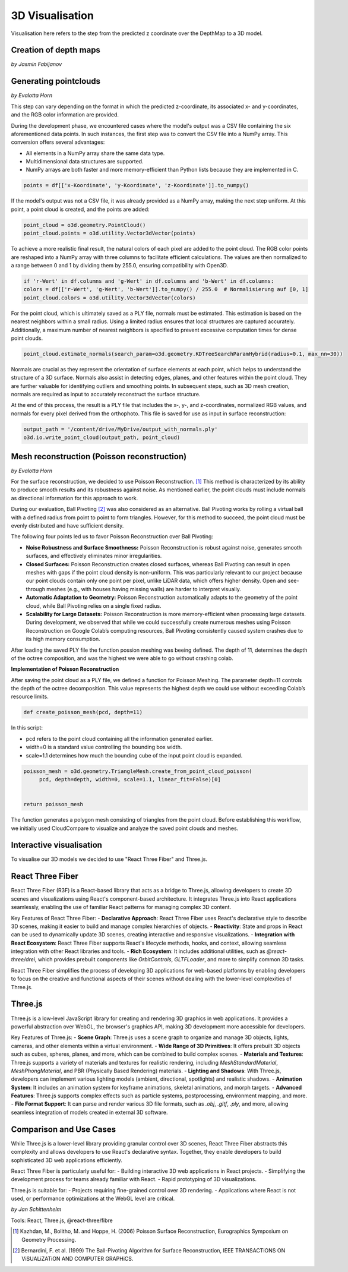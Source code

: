 3D Visualisation
==================
Visualisation here refers to the step from the predicted z coordinate over the DepthMap to a 3D model. 

Creation of depth maps
-----------------------
*by Jasmin Fabijanov*


Generating pointclouds
---------------------------
*by Evalotta Horn*

This step can vary depending on the format in which the predicted z-coordinate, its associated x- and y-coordinates, and the RGB color information are provided.

During the development phase, we encountered cases where the model's output was a CSV file containing the six aforementioned data points. In such instances, the first step was to convert the CSV file into a NumPy array. This conversion offers several advantages:

- All elements in a NumPy array share the same data type.
- Multidimensional data structures are supported.
- NumPy arrays are both faster and more memory-efficient than Python lists because they are implemented in C.

.. code-block:: python

    points = df[['x-Koordinate', 'y-Koordinate', 'z-Koordinate']].to_numpy()

If the model's output was not a CSV file, it was already provided as a NumPy array, making the next step uniform. At this point, a point cloud is created, and the points are added:

.. code-block:: python

    point_cloud = o3d.geometry.PointCloud()
    point_cloud.points = o3d.utility.Vector3dVector(points)

To achieve a more realistic final result, the natural colors of each pixel are added to the point cloud. The RGB color points are reshaped into a NumPy array with three columns to facilitate efficient calculations. The values are then normalized to a range between 0 and 1 by dividing them by 255.0, ensuring compatibility with Open3D.

.. code-block:: python

    if 'r-Wert' in df.columns and 'g-Wert' in df.columns and 'b-Wert' in df.columns:
    colors = df[['r-Wert', 'g-Wert', 'b-Wert']].to_numpy() / 255.0  # Normalisierung auf [0, 1]
    point_cloud.colors = o3d.utility.Vector3dVector(colors)

For the point cloud, which is ultimately saved as a PLY file, normals must be estimated. This estimation is based on the nearest neighbors within a small radius. Using a limited radius ensures that local structures are captured accurately. Additionally, a maximum number of nearest neighbors is specified to prevent excessive computation times for dense point clouds.

.. code-block:: python

    point_cloud.estimate_normals(search_param=o3d.geometry.KDTreeSearchParamHybrid(radius=0.1, max_nn=30))

Normals are crucial as they represent the orientation of surface elements at each point, which helps to understand the structure of a 3D surface. Normals also assist in detecting edges, planes, and other features within the point cloud. They are further valuable for identifying outliers and smoothing points. In subsequent steps, such as 3D mesh creation, normals are required as input to accurately reconstruct the surface structure.

At the end of this process, the result is a PLY file that includes the x-, y-, and z-coordinates, normalized RGB values, and normals for every pixel derived from the orthophoto. This file is saved for use as input in surface reconstruction:

.. code-block:: python
    
    output_path = '/content/drive/MyDrive/output_with_normals.ply'
    o3d.io.write_point_cloud(output_path, point_cloud)
    
Mesh reconstruction (Poisson reconstruction)
----------------------------------------------
*by Evalotta Horn*

For the surface reconstruction, we decided to use Poisson Reconstruction. [#]_  This method is characterized by its ability to produce smooth results and its robustness against noise. As mentioned earlier, the point clouds must include normals as directional information for this approach to work.

During our evaluation, Ball Pivoting [#]_ was also considered as an alternative. Ball Pivoting works by rolling a virtual ball with a defined radius from point to point to form triangles. However, for this method to succeed, the point cloud must be evenly distributed and have sufficient density.

The following four points led us to favor Poisson Reconstruction over Ball Pivoting:

- **Noise Robustness and Surface Smoothness:** Poisson Reconstruction is robust against noise, generates smooth surfaces, and effectively eliminates minor irregularities.
- **Closed Surfaces:** Poisson Reconstruction creates closed surfaces, whereas Ball Pivoting can result in open meshes with gaps if the point cloud density is non-uniform. This was particularly relevant to our project because our point clouds contain only one point per pixel, unlike LiDAR data, which offers higher density. Open and see-through meshes (e.g., with houses having missing walls) are harder to interpret visually.
- **Automatic Adaptation to Geometry:** Poisson Reconstruction automatically adapts to the geometry of the point cloud, while Ball Pivoting relies on a single fixed radius.
- **Scalability for Large Datasets:** Poisson Reconstruction is more memory-efficient when processing large datasets. During development, we observed that while we could successfully create numerous meshes using Poisson Reconstruction on Google Colab’s computing resources, Ball Pivoting consistently caused system crashes due to its high memory consumption.
After loading the saved PLY file the function possion meshing was beeing defined. The depth of 11, determines the depth of the octree composition, and was the highest we were able to go without crashing colab. 

**Implementation of Poisson Reconstruction**

After saving the point cloud as a PLY file, we defined a function for Poisson Meshing. The parameter depth=11 controls the depth of the octree decomposition. This value represents the highest depth we could use without exceeding Colab’s resource limits.

.. code-block:: python

    def create_poisson_mesh(pcd, depth=11)

In this script:

- pcd refers to the point cloud containing all the information generated earlier.
- width=0 is a standard value controlling the bounding box width.
- scale=1.1 determines how much the bounding cube of the input point cloud is expanded.

.. code-block:: python

    poisson_mesh = o3d.geometry.TriangleMesh.create_from_point_cloud_poisson(
         pcd, depth=depth, width=0, scale=1.1, linear_fit=False)[0]

    
    return poisson_mesh

The function generates a polygon mesh consisting of triangles from the point cloud. Before establishing this workflow, we initially used CloudCompare to visualize and analyze the saved point clouds and meshes.

Interactive visualisation
--------------------------
To visualise our 3D models we decided to use "React Three Fiber" and Three.js.

React Three Fiber
-----------------

React Three Fiber (R3F) is a React-based library that acts as a bridge to Three.js, allowing developers to create 3D scenes and visualizations using React's component-based architecture. It integrates Three.js into React applications seamlessly, enabling the use of familiar React patterns for managing complex 3D content.

Key Features of React Three Fiber:
- **Declarative Approach**: React Three Fiber uses React's declarative style to describe 3D scenes, making it easier to build and manage complex hierarchies of objects.
- **Reactivity**: State and props in React can be used to dynamically update 3D scenes, creating interactive and responsive visualizations.
- **Integration with React Ecosystem**: React Three Fiber supports React's lifecycle methods, hooks, and context, allowing seamless integration with other React libraries and tools.
- **Rich Ecosystem**: It includes additional utilities, such as `@react-three/drei`, which provides prebuilt components like `OrbitControls`, `GLTFLoader`, and more to simplify common 3D tasks.

React Three Fiber simplifies the process of developing 3D applications for web-based platforms by enabling developers to focus on the creative and functional aspects of their scenes without dealing with the lower-level complexities of Three.js.

Three.js
--------

Three.js is a low-level JavaScript library for creating and rendering 3D graphics in web applications. It provides a powerful abstraction over WebGL, the browser's graphics API, making 3D development more accessible for developers.

Key Features of Three.js:
- **Scene Graph**: Three.js uses a scene graph to organize and manage 3D objects, lights, cameras, and other elements within a virtual environment.
- **Wide Range of 3D Primitives**: It offers prebuilt 3D objects such as cubes, spheres, planes, and more, which can be combined to build complex scenes.
- **Materials and Textures**: Three.js supports a variety of materials and textures for realistic rendering, including `MeshStandardMaterial`, `MeshPhongMaterial`, and PBR (Physically Based Rendering) materials.
- **Lighting and Shadows**: With Three.js, developers can implement various lighting models (ambient, directional, spotlights) and realistic shadows.
- **Animation System**: It includes an animation system for keyframe animations, skeletal animations, and morph targets.
- **Advanced Features**: Three.js supports complex effects such as particle systems, postprocessing, environment mapping, and more.
- **File Format Support**: It can parse and render various 3D file formats, such as `.obj`, `.gltf`, `.ply`, and more, allowing seamless integration of models created in external 3D software.

Comparison and Use Cases
------------------------

While Three.js is a lower-level library providing granular control over 3D scenes, React Three Fiber abstracts this complexity and allows developers to use React's declarative syntax. Together, they enable developers to build sophisticated 3D web applications efficiently.

React Three Fiber is particularly useful for:
- Building interactive 3D web applications in React projects.
- Simplifying the development process for teams already familiar with React.
- Rapid prototyping of 3D visualizations.

Three.js is suitable for:
- Projects requiring fine-grained control over 3D rendering.
- Applications where React is not used, or performance optimizations at the WebGL level are critical.



*by Jan Schittenhelm*

Tools: React, Three.js, @react-three/fibre


.. [#] Kazhdan, M., Bolitho, M. and Hoppe, H. (2006) Poisson Surface Reconstruction, Eurographics Symposium on Geometry Processing.
.. [#] Bernardini, F. et al. (1999) The Ball-Pivoting Algorithm for Surface Reconstruction, IEEE TRANSACTiONS ON ViSUALiZATiON AND COMPUTER GRAPHiCS.
